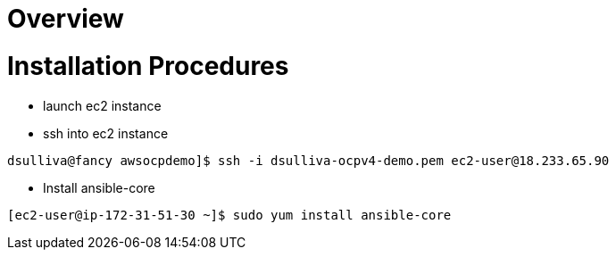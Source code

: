 = Overview

= Installation Procedures

* launch ec2 instance 

* ssh into ec2 instance

----
dsulliva@fancy awsocpdemo]$ ssh -i dsulliva-ocpv4-demo.pem ec2-user@18.233.65.90
----

* Install ansible-core

----
[ec2-user@ip-172-31-51-30 ~]$ sudo yum install ansible-core
----

// vim: set syntax=asciidoc:
